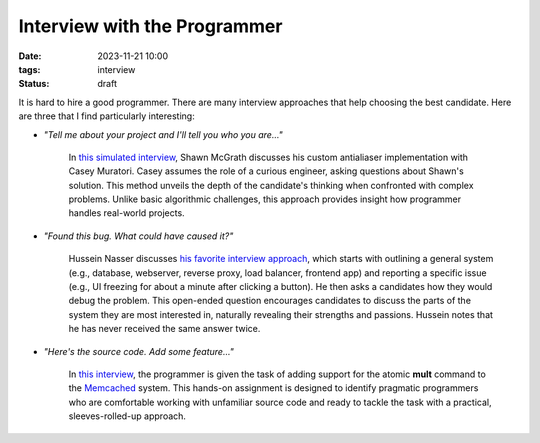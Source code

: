 Interview with the Programmer
#############################

:date: 2023-11-21 10:00
:tags: interview
:status: draft

It is hard to hire a good programmer. There are many interview approaches that help choosing the best candidate. Here are three that I find particularly interesting:

* `"Tell me about your project and I'll tell you who you are..."`

    In `this simulated interview <https://www.youtube.com/watch?v=cfyWvJdsDRI>`_, Shawn McGrath discusses his custom antialiaser implementation with Casey Muratori. Casey assumes the role of a curious engineer, asking questions about Shawn's solution. This method unveils the depth of the candidate's thinking when confronted with complex problems. Unlike basic algorithmic challenges, this approach provides insight how programmer handles real-world projects.

* `"Found this bug. What could have caused it?"`

    Hussein Nasser discusses `his favorite interview approach <https://www.youtube.com/watch?v=bDIB2eIzIC8>`_, which starts with outlining a general system (e.g., database, webserver, reverse proxy, load balancer, frontend app) and reporting a specific issue (e.g., UI freezing for about a minute after clicking a button). He then asks a candidates how they would debug the problem. This open-ended question encourages candidates to discuss the parts of the system they are most interested in, naturally revealing their strengths and passions. Hussein notes that he has never received the same answer twice.

* `"Here's the source code. Add some feature..."`
    
    In `this interview <https://quuxplusone.github.io/blog/2022/01/06/memcached-interview/>`_, the programmer is given the task of adding support for the atomic **mult** command to the `Memcached <https://memcached.org>`_ system. This hands-on assignment is designed to identify pragmatic programmers who are comfortable working with unfamiliar source code and ready to tackle the task with a practical, sleeves-rolled-up approach.  
    
